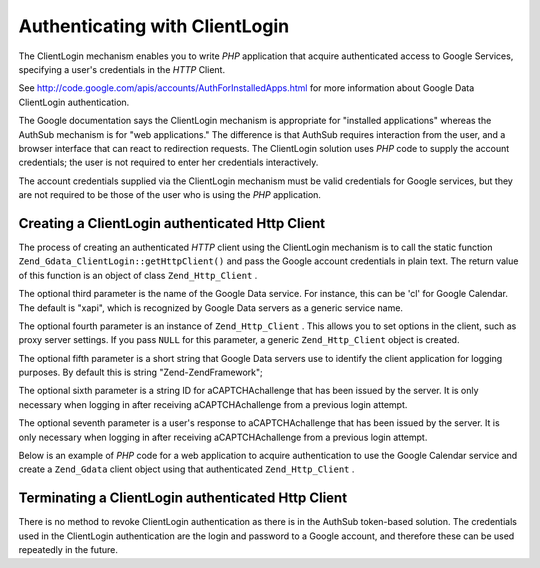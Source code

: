 
Authenticating with ClientLogin
===============================

The ClientLogin mechanism enables you to write *PHP* application that acquire authenticated access to Google Services, specifying a user's credentials in the *HTTP* Client.

See `http://code.google.com/apis/accounts/AuthForInstalledApps.html`_ for more information about Google Data ClientLogin authentication.

The Google documentation says the ClientLogin mechanism is appropriate for "installed applications" whereas the AuthSub mechanism is for "web applications." The difference is that AuthSub requires interaction from the user, and a browser interface that can react to redirection requests. The ClientLogin solution uses *PHP* code to supply the account credentials; the user is not required to enter her credentials interactively.

The account credentials supplied via the ClientLogin mechanism must be valid credentials for Google services, but they are not required to be those of the user who is using the *PHP* application.

.. _zend.gdata.clientlogin.login:

Creating a ClientLogin authenticated Http Client
------------------------------------------------

The process of creating an authenticated *HTTP* client using the ClientLogin mechanism is to call the static function ``Zend_Gdata_ClientLogin::getHttpClient()`` and pass the Google account credentials in plain text. The return value of this function is an object of class ``Zend_Http_Client`` .

The optional third parameter is the name of the Google Data service. For instance, this can be 'cl' for Google Calendar. The default is "xapi", which is recognized by Google Data servers as a generic service name.

The optional fourth parameter is an instance of ``Zend_Http_Client`` . This allows you to set options in the client, such as proxy server settings. If you pass ``NULL`` for this parameter, a generic ``Zend_Http_Client`` object is created.

The optional fifth parameter is a short string that Google Data servers use to identify the client application for logging purposes. By default this is string "Zend-ZendFramework";

The optional sixth parameter is a string ID for aCAPTCHAchallenge that has been issued by the server. It is only necessary when logging in after receiving aCAPTCHAchallenge from a previous login attempt.

The optional seventh parameter is a user's response to aCAPTCHAchallenge that has been issued by the server. It is only necessary when logging in after receiving aCAPTCHAchallenge from a previous login attempt.

Below is an example of *PHP* code for a web application to acquire authentication to use the Google Calendar service and create a ``Zend_Gdata`` client object using that authenticated ``Zend_Http_Client`` .

.. code-block:: php
    :linenos:
    
    // Enter your Google account credentials
    $email = 'johndoe@gmail.com';
    $passwd = 'xxxxxxxx';
    try {
       $client = Zend_Gdata_ClientLogin::getHttpClient($email, $passwd, 'cl');
    } catch (Zend_Gdata_App_CaptchaRequiredException $cre) {
        echo 'URL of CAPTCHA image: ' . $cre->getCaptchaUrl() . "\n";
        echo 'Token ID: ' . $cre->getCaptchaToken() . "\n";
    } catch (Zend_Gdata_App_AuthException $ae) {
       echo 'Problem authenticating: ' . $ae->exception() . "\n";
    }
    
    $cal = new Zend_Gdata_Calendar($client);
    

.. _zend.gdata.clientlogin.terminating:

Terminating a ClientLogin authenticated Http Client
---------------------------------------------------

There is no method to revoke ClientLogin authentication as there is in the AuthSub token-based solution. The credentials used in the ClientLogin authentication are the login and password to a Google account, and therefore these can be used repeatedly in the future.


.. _`http://code.google.com/apis/accounts/AuthForInstalledApps.html`: http://code.google.com/apis/accounts/AuthForInstalledApps.html
